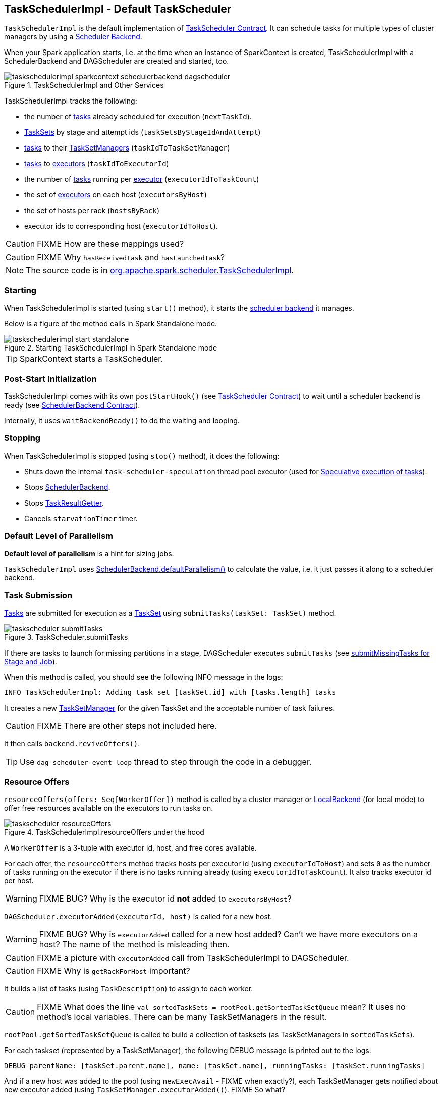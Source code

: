 == TaskSchedulerImpl - Default TaskScheduler

`TaskSchedulerImpl` is the default implementation of link:spark-taskscheduler.adoc#contract[TaskScheduler Contract]. It can schedule tasks for multiple types of cluster managers by using a link:spark-scheduler-backends.adoc[Scheduler Backend].

When your Spark application starts, i.e. at the time when an instance of SparkContext is created, TaskSchedulerImpl with a SchedulerBackend and DAGScheduler are created and started, too.

.TaskSchedulerImpl and Other Services
image::images/taskschedulerimpl-sparkcontext-schedulerbackend-dagscheduler.png[align="center"]

TaskSchedulerImpl tracks the following:

* the number of link:spark-taskscheduler-tasks.adoc[tasks] already scheduled for execution (`nextTaskId`).
* link:spark-taskscheduler-tasksets.adoc[TaskSets] by stage and attempt ids (`taskSetsByStageIdAndAttempt`)
* link:spark-taskscheduler-tasks.adoc[tasks] to their link:spark-tasksetmanager.adoc[TaskSetManagers] (`taskIdToTaskSetManager`)
* link:spark-taskscheduler-tasks.adoc[tasks] to link:spark-executor.adoc[executors] (`taskIdToExecutorId`)
* the number of link:spark-taskscheduler-tasks.adoc[tasks] running per link:spark-executor.adoc[executor] (`executorIdToTaskCount`)
* the set of link:spark-executor.adoc[executors] on each host (`executorsByHost`)
* the set of hosts per rack (`hostsByRack`)
* executor ids to corresponding host (`executorIdToHost`).

CAUTION: FIXME How are these mappings used?

CAUTION: FIXME Why `hasReceivedTask` and `hasLaunchedTask`?

NOTE: The source code is in https://github.com/apache/spark/blob/master/core/src/main/scala/org/apache/spark/scheduler/TaskSchedulerImpl.scala[org.apache.spark.scheduler.TaskSchedulerImpl].

=== [[starting]] Starting

When TaskSchedulerImpl is started (using `start()` method), it starts the link:spark-scheduler-backends.adoc[scheduler backend] it manages.

Below is a figure of the method calls in Spark Standalone mode.

.Starting TaskSchedulerImpl in Spark Standalone mode
image::images/taskschedulerimpl-start-standalone.png[align="center"]

TIP: SparkContext starts a TaskScheduler.

=== [[postStartHook]] Post-Start Initialization

TaskSchedulerImpl comes with its own `postStartHook()` (see <<contract, TaskScheduler Contract>>) to wait until a scheduler backend is ready (see link:spark-scheduler-backends.adoc#contract[SchedulerBackend Contract]).

Internally, it uses `waitBackendReady()` to do the waiting and looping.

=== [[stopping]] Stopping

When TaskSchedulerImpl is stopped (using `stop()` method), it does the following:

* Shuts down the internal `task-scheduler-speculation` thread pool executor (used for <<speculative-execution, Speculative execution of tasks>>).
* Stops link:spark-scheduler-backends.adoc[SchedulerBackend].
* Stops link:spark-taskscheduler.adoc#TaskResultGetter[TaskResultGetter].
* Cancels `starvationTimer` timer.

=== [[defaultParallelism]] Default Level of Parallelism

*Default level of parallelism* is a hint for sizing jobs.

`TaskSchedulerImpl` uses link:spark-scheduler-backends.adoc#defaultParallelism[SchedulerBackend.defaultParallelism()] to calculate the value, i.e. it just passes it along to a scheduler backend.

=== [[submitTasks]] Task Submission

link:spark-taskscheduler-tasks.adoc[Tasks] are submitted for execution as a link:spark-taskscheduler-tasksets.adoc[TaskSet] using `submitTasks(taskSet: TaskSet)` method.

.TaskScheduler.submitTasks
image::images/taskscheduler-submitTasks.png[align="center"]

If there are tasks to launch for missing partitions in a stage, DAGScheduler executes `submitTasks` (see link:spark-dagscheduler.adoc#submitMissingTasks[submitMissingTasks for Stage and Job]).

When this method is called, you should see the following INFO message in the logs:

```
INFO TaskSchedulerImpl: Adding task set [taskSet.id] with [tasks.length] tasks
```

It creates a new link:spark-tasksetmanager.adoc[TaskSetManager] for the given TaskSet and the acceptable number of task failures.

CAUTION: FIXME There are other steps not included here.

It then calls `backend.reviveOffers()`.

TIP: Use `dag-scheduler-event-loop` thread to step through the code in a debugger.

=== [[resourceOffers]] Resource Offers

`resourceOffers(offers: Seq[WorkerOffer])` method is called by a cluster manager or link:spark-local.adoc#LocalBackend[LocalBackend] (for local mode) to offer free resources available on the executors to run tasks on.

.TaskSchedulerImpl.resourceOffers under the hood
image::images/taskscheduler-resourceOffers.png[align="center"]

A `WorkerOffer` is a 3-tuple with executor id, host, and free cores available.

For each offer, the `resourceOffers` method tracks hosts per executor id (using `executorIdToHost`) and sets `0` as the number of tasks running on the executor if there is no tasks running already (using `executorIdToTaskCount`). It also tracks executor id per host.

WARNING: FIXME BUG? Why is the executor id *not* added to `executorsByHost`?

`DAGScheduler.executorAdded(executorId, host)` is called for a new host.

WARNING: FIXME BUG? Why is `executorAdded` called for a new host added? Can't we have more executors on a host? The name of the method is misleading then.

CAUTION: FIXME a picture with `executorAdded` call from TaskSchedulerImpl to DAGScheduler.

CAUTION: FIXME Why is `getRackForHost` important?

It builds a list of tasks (using `TaskDescription`) to assign to each worker.

CAUTION: FIXME What does the line `val sortedTaskSets = rootPool.getSortedTaskSetQueue` mean? It uses no method's local variables. There can be many TaskSetManagers in the result.

`rootPool.getSortedTaskSetQueue` is called to build a collection of tasksets (as TaskSetManagers in `sortedTaskSets`).

For each taskset (represented by a TaskSetManager), the following DEBUG message is printed out to the logs:

```
DEBUG parentName: [taskSet.parent.name], name: [taskSet.name], runningTasks: [taskSet.runningTasks]
```

And if a new host was added to the pool (using `newExecAvail` - FIXME when exactly?), each TaskSetManager gets notified about new executor added (using `TaskSetManager.executorAdded()`). FIXME So what?

WARNING: FIXME BUG? Why is the name `newExecAvail` since it's called for a new host added? Can't we have more executors on a host? The name of the method could be misleading.

For each taskset in `sortedTaskSets`, different locality preferences are checked...FIXME

Check whether the number of cores in an offer is more than the number of cores needed for a task (using <<settings, spark.task.cpus>>).

When `resourceOffers` managed to launch a task, the internal field `hasLaunchedTask` is set.

CAUTION: FIXME Why is there a need for `hasLaunchedTask`? Can TaskSchedulerImpl launch more tasks later?

=== [[speculative-execution]] Speculative execution of tasks

*Speculative tasks* (also *speculatable tasks* or *task strugglers*) are tasks that run slower than most of the all tasks in a job.

*Speculative execution of tasks* is a health-check procedure that checks for tasks to be *speculated*, i.e. running slower in a stage than the median of all successfully completed tasks in a taskset. Such slow tasks will be re-launched in another worker. It will not stop the slow tasks, but run a new copy in parallel.

It is executed periodically by the TaskScheduler for link:spark-cluster.adoc[clustered deployment modes], when link:spark-tasksetmanager.adoc#tasksetmanager-settings[spark.speculation] is enabled (`true`).

With `spark.speculation` enabled, the following INFO message appears in the logs:

```
INFO Starting speculative execution thread
```

It is scheduled using *task-scheduler-speculation* daemon thread pool using `j.u.c.ScheduledThreadPoolExecutor` with core pool size `1`.

It is executed for link:spark-tasksetmanager.adoc#zombie-state[non-zombie TaskSetManagers] with more than one task to execute.

The process computes link:spark-tasksetmanager.adoc#tasksetmanager-settings[spark.speculation.quantile] of all the tasks and checks whether the number is greater than the number of tasks completed successfully.

You can find the DEBUG message in the logs:

```
DEBUG Checking for speculative tasks: minFinished =
```

It then computes the median duration of all the completed task length threshold for speculation to have it multiplied by link:spark-tasksetmanager.adoc#tasksetmanager-settings[spark.speculation.multiplier]. It has to be at least `100`.

In the logs at DEBUG level:

```
DEBUG Task length threshold for speculation:
```

For each active task for which there is only one copy running and the task takes more time than the threshold, it gets marked as *speculatable*.

In the logs at INFO level:

```
INFO Marking task %d in stage %s (on %s) as speculatable because it ran more than %.0f ms
```

The job with speculatable tasks should finish while speculative tasks are running, and it will leave these tasks running - no KILL command yet.

The check procedure is in link:spark-tasksetmanager.adoc[TaskSetManager.checkSpeculatableTasks] method.

1. How does Spark handle repeated results of speculative tasks since there are copies launched?

=== [[scheduling-mode]] Scheduling Modes

Task Scheduler uses a scheduling mode that determines policy to order tasks across a Schedulable's sub-queues.

It is configured by <<settings, spark.scheduler.mode>> setting that can accept the following values:

* *FIFO* - no pools; one root pool with link:spark-tasksetmanager.adoc[TaskSetManager]; lower priority gets Schedulable sooner or earlier stage wins.
* *FAIR* - more advanced FIXME
* *NONE* means no sub-queues

=== [[settings]] Settings

* `spark.task.maxFailures` (default: `4` for link:spark-cluster.adoc[cluster mode] and `1` for link:spark-local.adoc[local] except link:spark-local.adoc[local-with-retries]) - The number of individual task failures before giving up on the entire TaskSet and the job afterwards.
+
It is used in TaskSchedulerImpl to initialize link:spark-tasksetmanager.adoc[TaskSetManager].
* `spark.task.cpus` (default: `1`) - how many CPUs to request per task in a SparkContext. You cannot have different number of CPUs per task in a single SparkContext.
* `spark.scheduler.mode` (default: `FIFO`) can be of any of `FAIR`, `FIFO`, or `NONE`. Refer to <<scheduling-mode, scheduling mode>>.
* `spark.speculation.interval` (default: `100ms`) - how often to check for speculative tasks.
* `spark.starvation.timeout` (default: `15s`) - Threshold above which Spark warns a user that an initial TaskSet may be starved.
